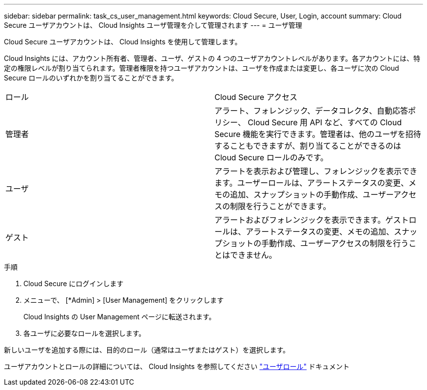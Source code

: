 ---
sidebar: sidebar 
permalink: task_cs_user_management.html 
keywords: Cloud Secure, User, Login, account 
summary: Cloud Secure ユーザアカウントは、 Cloud Insights ユーザ管理を介して管理されます 
---
= ユーザ管理


[role="lead"]
Cloud Secure ユーザアカウントは、 Cloud Insights を使用して管理します。

Cloud Insights には、アカウント所有者、管理者、ユーザ、ゲストの 4 つのユーザアカウントレベルがあります。各アカウントには、特定の権限レベルが割り当てられます。管理者権限を持つユーザアカウントは、ユーザを作成または変更し、各ユーザに次の Cloud Secure ロールのいずれかを割り当てることができます。

|===


| ロール | Cloud Secure アクセス 


| 管理者 | アラート、フォレンジック、データコレクタ、自動応答ポリシー、 Cloud Secure 用 API など、すべての Cloud Secure 機能を実行できます。管理者は、他のユーザを招待することもできますが、割り当てることができるのは Cloud Secure ロールのみです。 


| ユーザ | アラートを表示および管理し、フォレンジックを表示できます。ユーザーロールは、アラートステータスの変更、メモの追加、スナップショットの手動作成、ユーザーアクセスの制限を行うことができます。 


| ゲスト | アラートおよびフォレンジックを表示できます。ゲストロールは、アラートステータスの変更、メモの追加、スナップショットの手動作成、ユーザーアクセスの制限を行うことはできません。 
|===
.手順
. Cloud Secure にログインします
. メニューで、 [*Admin] > [User Management] をクリックします
+
Cloud Insights の User Management ページに転送されます。

. 各ユーザに必要なロールを選択します。


新しいユーザを追加する際には、目的のロール（通常はユーザまたはゲスト）を選択します。

ユーザアカウントとロールの詳細については、 Cloud Insights を参照してください link:https://docs.netapp.com/us-en/cloudinsights/concept_user_roles.html["ユーザロール"] ドキュメント
